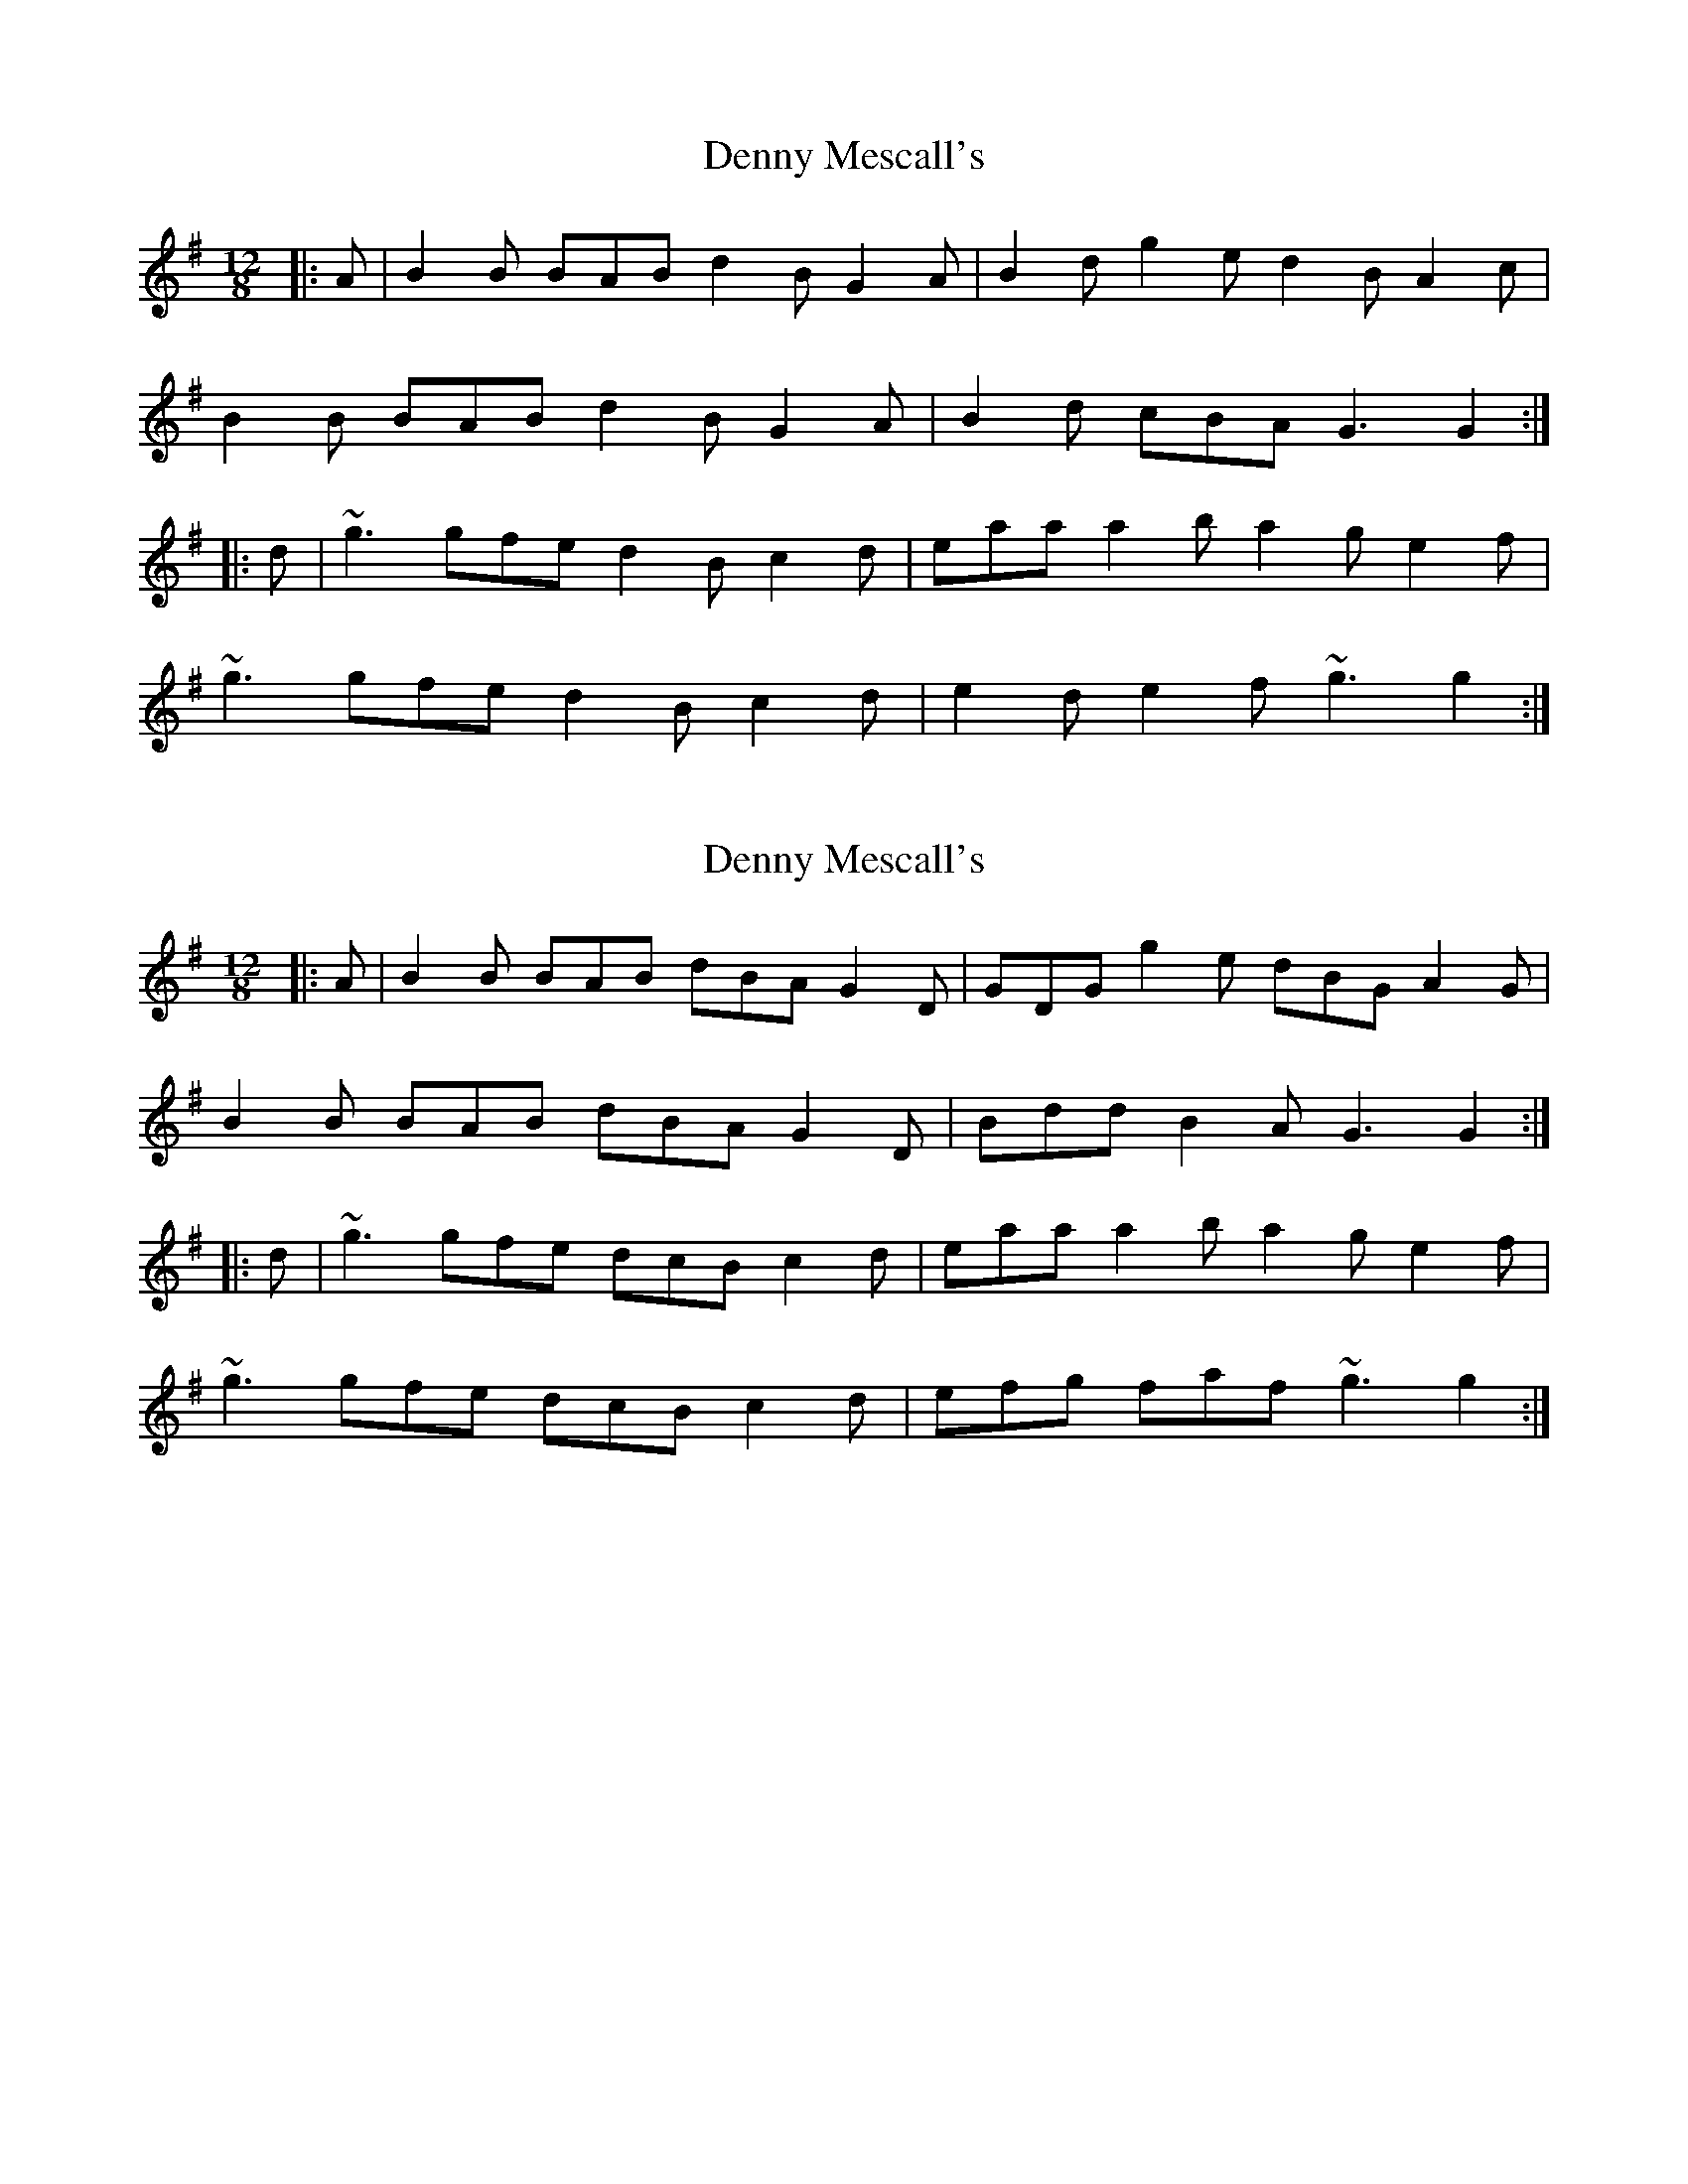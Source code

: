 X: 1
T: Denny Mescall's
Z: turophile
S: https://thesession.org/tunes/2606#setting2606
R: slide
M: 12/8
L: 1/8
K: Gmaj
|:A|B2B BAB d2B G2A|B2d g2e d2B A2c|
B2B BAB d2B G2A|B2d cBA G3G2:|
|:d|~g3 gfe d2B c2d|eaa a2b a2g e2f|
~g3 gfe d2B c2d|e2d e2f ~g3 g2:|
X: 2
T: Denny Mescall's
Z: swisspiper
S: https://thesession.org/tunes/2606#setting20588
R: slide
M: 12/8
L: 1/8
K: Gmaj
|:A|B2B BAB dBA G2D|GDG g2e dBG A2G|
B2B BAB dBA G2D|Bdd B2A G3G2:|
|:d|~g3 gfe dcB c2d|eaa a2b a2g e2f|
~g3 gfe dcB c2d|efg faf ~g3 g2:|
